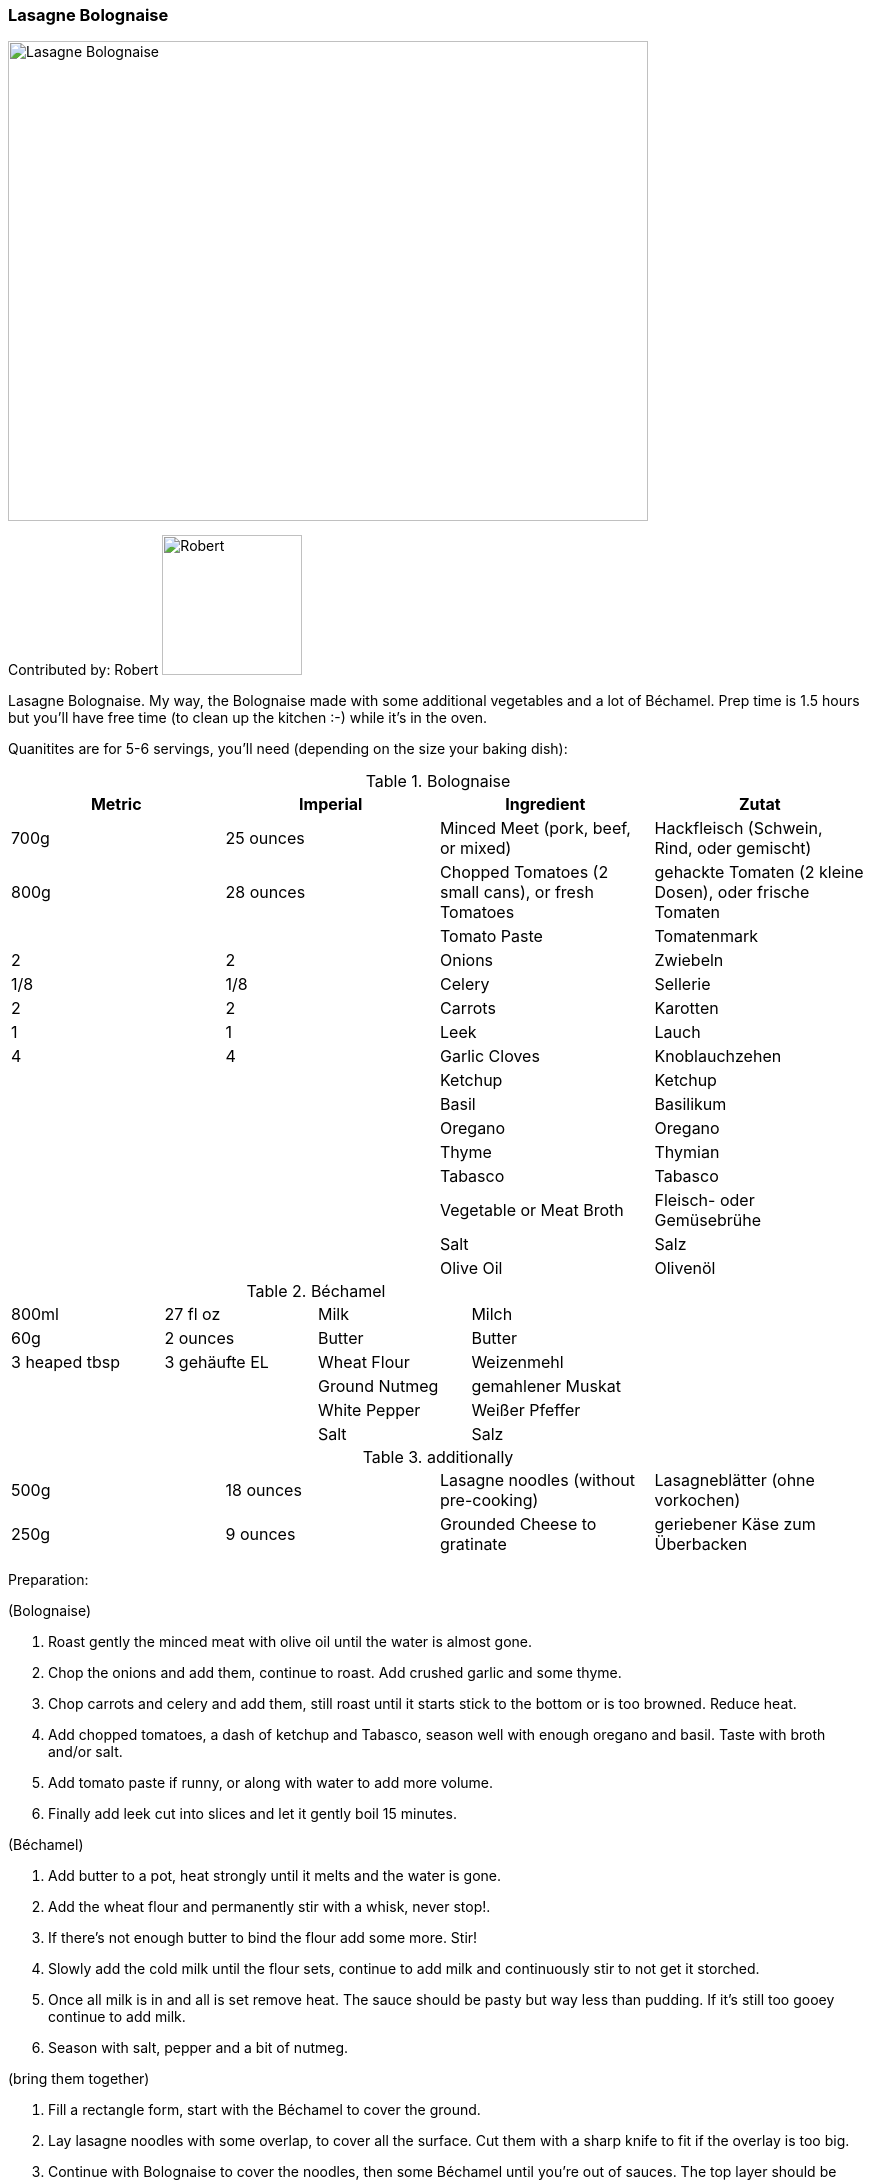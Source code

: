 [id='sec.lasagne_bolognaise']

ifdef::env-github[]
:imagesdir: ../../images
endif::[]
ifndef::env-github[]
:imagesdir: images
endif::[]


=== Lasagne Bolognaise

image::lasagne_bolognaise/IMG_0835.jpg[Lasagne Bolognaise, 640, 480]

Contributed by: Robert 
image:contributors/robert_s.png[Robert, 140, 140]

Lasagne Bolognaise. My way, the Bolognaise made with some additional vegetables and a lot of Béchamel. Prep time is 1.5 hours but you'll have free time (to clean up the kitchen :-) while it's in the oven. 

Quanitites are for 5-6 servings, you'll need (depending on the size your baking dish):

.Bolognaise
|=========================================================
|Metric | Imperial | Ingredient | Zutat

|700g | 25 ounces | Minced Meet (pork, beef, or mixed) | Hackfleisch (Schwein, Rind, oder gemischt)
|800g | 28 ounces | Chopped Tomatoes (2 small cans), or fresh Tomatoes | gehackte Tomaten (2 kleine Dosen), oder frische Tomaten
|     |           | Tomato Paste | Tomatenmark
|2    | 2         | Onions | Zwiebeln
| 1/8 | 1/8       | Celery | Sellerie
|2    | 2         | Carrots | Karotten
|1    | 1         | Leek | Lauch
|4    | 4         | Garlic Cloves | Knoblauchzehen
|     |           | Ketchup | Ketchup
|     |           | Basil | Basilikum
|     |           | Oregano | Oregano
|     |           | Thyme | Thymian
|     |           | Tabasco | Tabasco
|     |           | Vegetable or Meat Broth | Fleisch- oder Gemüsebrühe
|     |           | Salt | Salz
|     |           | Olive Oil | Olivenöl
|=========================================================


.Béchamel
|=========================================================
|800ml | 27 fl oz | Milk | Milch
| 60g  | 2 ounces | Butter | Butter
| 3 heaped tbsp | 3 gehäufte EL | Wheat Flour | Weizenmehl
|      |        | Ground Nutmeg | gemahlener Muskat
|      |        | White Pepper | Weißer Pfeffer
|      |        | Salt | Salz
|=========================================================


.additionally
|=========================================================
|500g | 18 ounces | Lasagne noodles (without pre-cooking) | Lasagneblätter (ohne vorkochen)
|250g | 9 ounces  | Grounded Cheese to gratinate | geriebener Käse zum Überbacken
|=========================================================


Preparation:

(Bolognaise)

. Roast gently the minced meat with olive oil until the water is almost gone.
. Chop the onions and add them, continue to roast. Add crushed garlic and some thyme.
. Chop carrots and celery and add them, still roast until it starts stick to the bottom or is too browned. Reduce heat.
. Add chopped tomatoes, a dash of ketchup and Tabasco, season well with enough oregano and basil. Taste with broth and/or salt.
. Add tomato paste if runny, or along with water to add more volume.
. Finally add leek cut into slices and let it gently boil 15 minutes.

(Béchamel)

. Add butter to a pot, heat strongly until it melts and the water is gone.
. Add the wheat flour and permanently stir with a whisk, never stop!.
. If there's not enough butter to bind the flour add some more. Stir!
. Slowly add the cold milk until the flour sets, continue to add milk and continuously stir to not get it storched.
. Once all milk is in and all is set remove heat. The sauce should be pasty but way less than pudding. If it's still too gooey continue to add milk.
. Season with salt, pepper and a bit of nutmeg.

(bring them together)

. Fill a rectangle form, start with the Béchamel to cover the ground.
. Lay lasagne noodles with some overlap, to cover all the surface. Cut them with a sharp knife to fit if the overlay is too big.
. Continue with Bolognaise to cover the noodles, then some Béchamel until you're out of sauces. The top layer should be Béchamel.
. Add the grounded cheese and put it in the pre-heated oven at 170°C/340F, in the center.


image::lasagne_bolognaise/IMG_0831.jpg[Lasagne Bolognaise, 640, 480]
image::lasagne_bolognaise/IMG_0832.jpg[Lasagne Bolognaise, 640, 480]
image::lasagne_bolognaise/IMG_0833.jpg[Lasagne Bolognaise, 640, 480]

Baking time is 45-60 minutes, depending on your oven and how browned you like the cheese. Buon appetito!

image::lasagne_bolognaise/IMG_0834.jpg[Lasagne Bolognaise, 640, 480]


